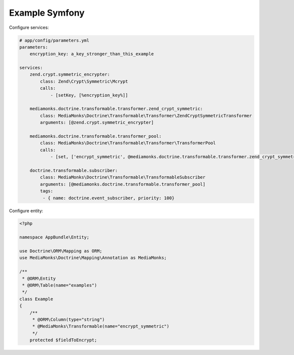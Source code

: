 Example Symfony
===============

Configure services:

.. code-block:: yaml

    # app/config/parameters.yml
    parameters:
        encryption_key: a_key_stronger_than_this_example

    services:
        zend.crypt.symmetric_encrypter:
            class: Zend\Crypt\Symmetric\Mcrypt
            calls:
                - [setKey, [%encryption_key%]]

        mediamonks.doctrine.transformable.transformer.zend_crypt_symmetric:
            class: MediaMonks\Doctrine\Transformable\Transformer\ZendCryptSymmetricTransformer
            arguments: [@zend.crypt.symmetric_encrypter]

        mediamonks.doctrine.transformable.transformer_pool:
            class: MediaMonks\Doctrine\Transformable\Transformer\TransformerPool
            calls:
                - [set, ['encrypt_symmetric', @mediamonks.doctrine.transformable.transformer.zend_crypt_symmetric]]

        doctrine.transformable.subscriber:
            class: MediaMonks\Doctrine\Transformable\TransformableSubscriber
            arguments: [@mediamonks.doctrine.transformable.transformer_pool]
            tags:
             - { name: doctrine.event_subscriber, priority: 100}

Configure entity:

.. code-block:: php

    <?php

    namespace AppBundle\Entity;

    use Doctrine\ORM\Mapping as ORM;
    use MediaMonks\Doctrine\Mapping\Annotation as MediaMonks;

    /**
     * @ORM\Entity
     * @ORM\Table(name="examples")
     */
    class Example
    {
        /**
         * @ORM\Column(type="string")
         * @MediaMonks\Transformable(name="encrypt_symmetric")
         */
        protected $fieldToEncrypt;